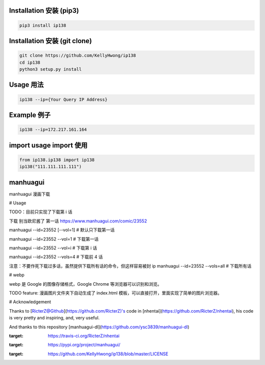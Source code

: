 ========================
Installation 安装 (pip3)
========================
.. code-block:: bash

    pip3 install ip138

=============================
Installation 安装 (git clone)
=============================
.. code-block:: bash

    git clone https://github.com/KellyHwong/ip138
    cd ip138
    python3 setup.py install

==========
Usage 用法
==========
.. code-block:: bash

    ip138 --ip={Your Query IP Address}

============
Example 例子
============
.. code-block:: bash

    ip138 --ip=172.217.161.164

======================
import usage import 使用
======================
.. code-block:: python

    from ip138.ip138 import ip138
    ip138("111.111.111.111")

==========
manhuagui
==========
manhuagui 漫画下载

|travis|
|pypi|
|license|

# Usage

TODO：目前只实现了下载第 i 话

下载 别当欧尼酱了 第一话 https://www.manhuagui.com/comic/23552

manhuagui --id=23552 [--vol=1] # 默认只下载第一话

manhuagui --id=23552 --vol=1 # 下载第一话

manhuagui --id=23552 --vol=i # 下载第 i 话

manhuagui --id=23552 --vols=4 # 下载前 4 话

注意：不要作死下载过多话，虽然提供下载所有话的命令，但这样容易被封 ip
manhuagui --id=23552 --vols=all # 下载所有话

# webp

webp 是 Google 的图像存储格式，Google Chrome 等浏览器可以识别和浏览。

TODO feature: 漫画图片文件夹下自动生成了 index.html 模板，可以直接打开，里面实现了简单的图片浏览器。

# Acknowledgement

Thanks to [RicterZ@Github](https://github.com/RicterZ)'s code in [nhentai](https://github.com/RicterZ/nhentai), his code is very pretty and inspiring, and, very useful.

And thanks to this repository [manhuagui-dl](https://github.com/ysc3839/manhuagui-dl)

.. |travis| image:: https://travis-ci.org/RicterZ/nhentai.svg?branch=master
:target: https://travis-ci.org/RicterZ/nhentai

.. |pypi| image:: https://img.shields.io/pypi/dm/manhuagui.svg
:target: https://pypi.org/project/manhuagui/

.. |license| image:: https://img.shields.io/github/license/kellyhwong/ip138.svg
:target: https://github.com/KellyHwong/ip138/blob/master/LICENSE
